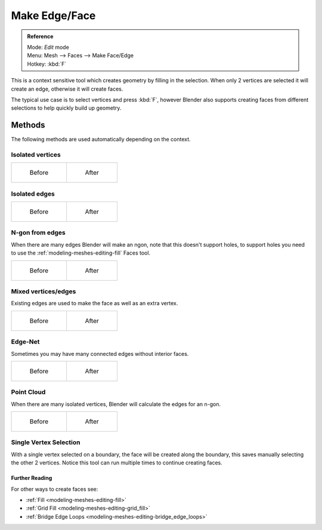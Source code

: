 
..    TODO/Review: {{review|}} .


**************
Make Edge/Face
**************

.. admonition:: Reference
   :class: refbox

   | Mode:     *Edit* mode
   | Menu:     Mesh --> Faces --> Make Face/Edge
   | Hotkey:   :kbd:`F`


This is a context sensitive tool which creates geometry by filling in the selection.
When only 2 vertices are selected it will create an edge, otherwise it will create faces.


The typical use case is to select vertices and press :kbd:`F`,
however Blender also supports creating faces from different selections to help quickly build
up geometry.

Methods
=======

The following methods are used automatically depending on the context.

Isolated vertices
------------------

.. list-table::

   * - .. figure:: /images/bmesh_make_face_verts_simple_before.jpg
          :width: 200px

          Before

     - .. figure:: /images/bmesh_make_face_verts_simple_after.jpg
          :width: 200px

          After

Isolated edges
--------------

.. list-table::

   * - .. figure:: /images/bmesh_make_face_edges_simple_before.jpg
          :width: 200px

          Before

     - .. figure:: /images/bmesh_make_face_edges_simple_after.jpg
          :width: 200px

          After


N-gon from edges
----------------

When there are many edges Blender will make an ngon,
note that this doesn't support holes, to support holes you need to use the
:ref:`modeling-meshes-editing-fill` Faces tool.

.. list-table::

   * - .. figure:: /images/bmesh_make_face_edges_ngon_before.jpg
          :width: 200px

          Before

     - .. figure:: /images/bmesh_make_face_edges_ngon_simple_after.jpg
          :width: 200px

          After


Mixed vertices/edges
--------------------

Existing edges are used to make the face as well as an extra vertex.

.. list-table::

   * - .. figure:: /images/bmesh_make_face_mix_simple_before.jpg
          :width: 200px

          Before

     - .. figure:: /images/bmesh_make_face_mix_simple_after.jpg
          :width: 200px

          After


Edge-Net
--------

Sometimes you may have many connected edges without interior faces.

.. list-table::

   * - .. figure:: /images/bmesh_make_face_net_before.jpg
          :width: 200px

          Before

     - .. figure:: /images/bmesh_make_face_net_after.jpg
          :width: 200px

          After


Point Cloud
------------

When there are many isolated vertices,
Blender will calculate the edges for an n-gon.

.. list-table::

   * - .. figure:: /images/bmesh_make_face_cloud_before.jpg
          :width: 200px

          Before

     - .. figure:: /images/bmesh_make_face_cloud_after.jpg
          :width: 200px

          After


Single Vertex Selection
-----------------------

With a single vertex selected on a boundary,
the face will be created along the boundary,
this saves manually selecting the other 2 vertices.
Notice this tool can run multiple times to continue creating faces.

.. figure:: /images/Mesh_face_create_boundary.jpg

Further Reading
^^^^^^^^^^^^^^^

For other ways to create faces see:

- :ref:`Fill <modeling-meshes-editing-fill>`
- :ref:`Grid Fill <modeling-meshes-editing-grid_fill>`
- :ref:`Bridge Edge Loops <modeling-meshes-editing-bridge_edge_loops>`
